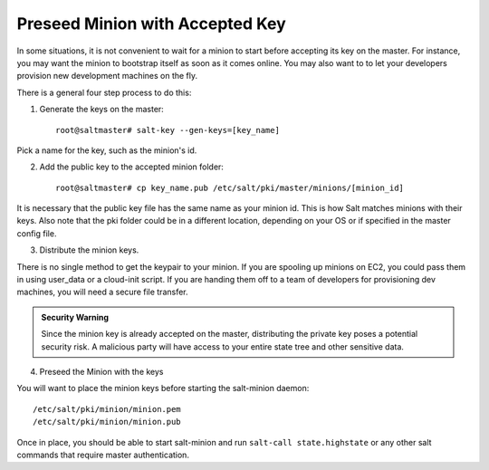 =================================
Preseed Minion with Accepted Key
=================================

In some situations, it is not convenient to wait for a minion to start before 
accepting its key on the master. For instance, you may want the minion to 
bootstrap itself as soon as it comes online. You may also want to to let your 
developers provision new development machines on the fly.

There is a general four step process to do this:

1. Generate the keys on the master::

    root@saltmaster# salt-key --gen-keys=[key_name]

Pick a name for the key, such as the minion's id.

2. Add the public key to the accepted minion folder:: 

    root@saltmaster# cp key_name.pub /etc/salt/pki/master/minions/[minion_id]

It is necessary that the public key file has the same name as your minion id. 
This is how Salt matches minions with their keys. Also note that the pki folder 
could be in a different location, depending on your OS or if specified in the 
master config file.

3. Distribute the minion keys.

There is no single method to get the keypair to your minion. If you are 
spooling up minions on EC2, you could pass them in using user_data or a 
cloud-init script. If you are handing them off to a team of developers for provisioning dev machines, you will need a secure file transfer.

.. admonition:: Security Warning

	Since the minion key is already accepted on the master, distributing 
	the private key poses a potential security risk. A malicious party 
	will have access to your entire state tree and other sensitive data.

4. Preseed the Minion with the keys

You will want to place the minion keys before starting the salt-minion daemon::

    /etc/salt/pki/minion/minion.pem
    /etc/salt/pki/minion/minion.pub

Once in place, you should be able to start salt-minion and run 
``salt-call state.highstate`` or any other salt commands that require master 
authentication.
